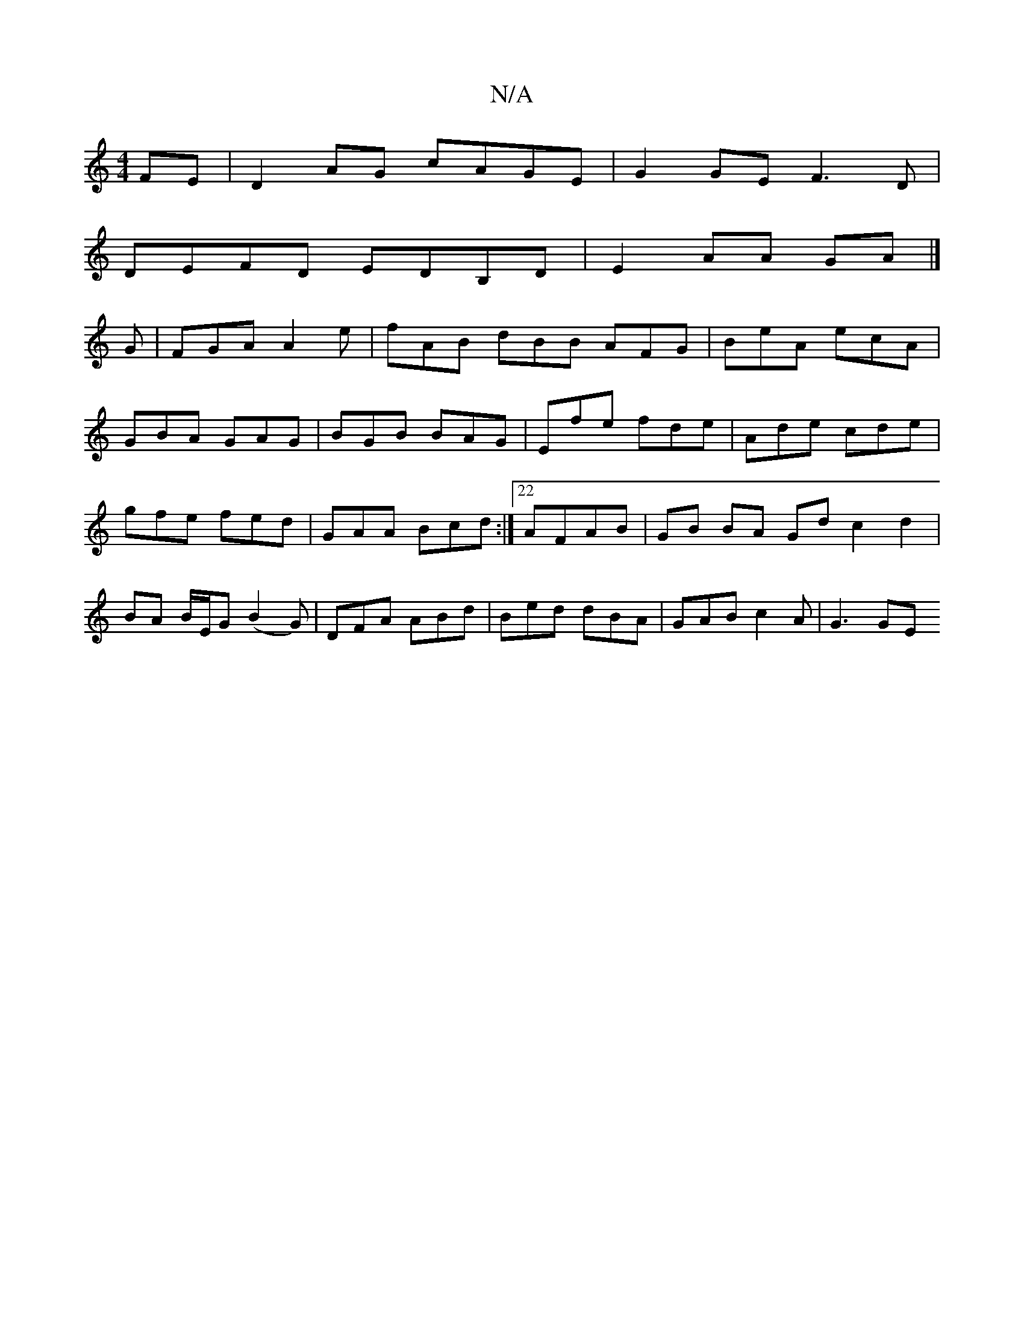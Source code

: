 X:1
T:N/A
M:4/4
R:N/A
K:Cmajor
FE | D2AG cAGE | G2 GE F3 D|
DEFD EDB,D|E2AA GA|]
G |FGA A2e|fAB dBB AFG|BeA ecA|
GBA GAG|BGB BAG|Efe fde|Ade cde|gfe fed|GAA Bcd:|22 AFAB | GB BA Gd c2 d2|BA B/E/G (B2G)|DFA ABd|Bed dBA|GAB c2A|G3 GE